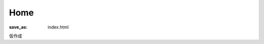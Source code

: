 Home
####

:save_as: index.html

.. image:: /images/logo.png
   :width: 30%
   :align: center
   :alt: Logo

仮作成
